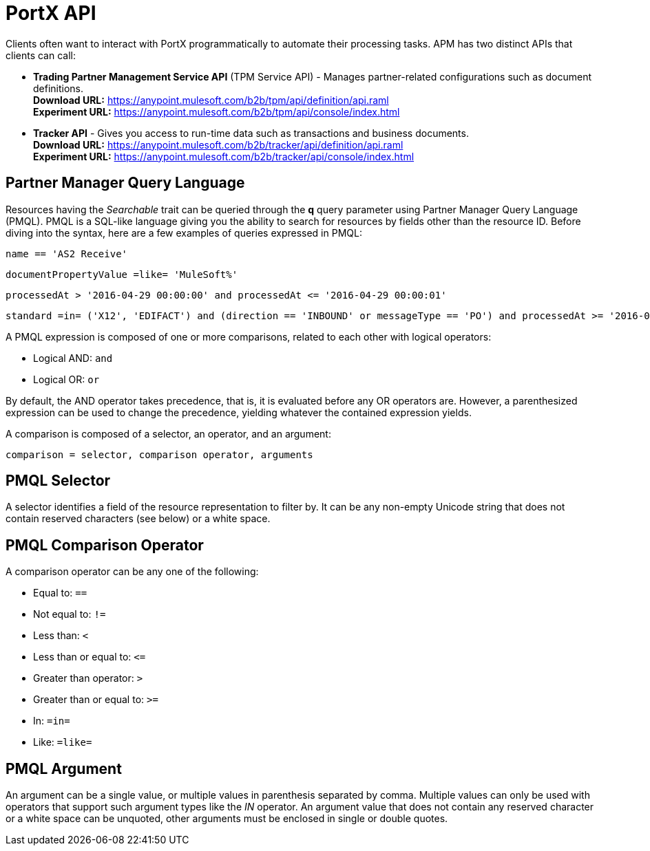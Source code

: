 = PortX API

:keywords: PortX API, Partner Manager Query Language, PMQL

Clients often want to interact with PortX
programmatically to automate their processing tasks.
APM has two distinct APIs that clients can call:

* *Trading Partner Management Service API* (TPM Service API) - Manages partner-related configurations such as document definitions. +
*Download URL:*
https://anypoint.mulesoft.com/b2b/tpm/api/definition/api.raml +
*Experiment URL:* https://anypoint.mulesoft.com/b2b/tpm/api/console/index.html
* *Tracker API* - Gives you access to run-time data such as transactions and business documents. +
*Download URL:*
https://anypoint.mulesoft.com/b2b/tracker/api/definition/api.raml +
*Experiment URL:*
https://anypoint.mulesoft.com/b2b/tracker/api/console/index.html

== Partner Manager Query Language

Resources having the _Searchable_ trait can be queried through the *q* query parameter
using Partner Manager Query Language (PMQL). PMQL is a SQL-like language giving you
the ability to search for resources by fields other than the resource ID. Before diving into the syntax,
here are a few examples of queries expressed in PMQL:

[source]
name == 'AS2 Receive'

[source]
documentPropertyValue =like= 'MuleSoft%'

[source]
processedAt > '2016-04-29 00:00:00' and processedAt <= '2016-04-29 00:00:01'

[source]
standard =in= ('X12', 'EDIFACT') and (direction == 'INBOUND' or messageType == 'PO') and processedAt >= '2016-01-01 00:00:00'

A PMQL expression is composed of one or more comparisons, related to each other with logical operators:

* Logical AND: `and`
* Logical OR: `or`

By default, the AND operator takes precedence, that is,
it is evaluated before any OR operators are.
However, a parenthesized expression can be used to change the precedence,
yielding whatever the contained expression yields.

A comparison is composed of a selector, an operator, and an argument:

[source]
comparison = selector, comparison operator, arguments

== PMQL Selector

A selector identifies a field of the resource representation to filter by. It can be
any non-empty Unicode string that does not contain reserved characters (see below) or a white space.

== PMQL Comparison Operator

A comparison operator can be any one of the following:

* Equal to: `==`
* Not equal to: `!=`
* Less than: `<`
* Less than or equal to: `&lt;=`
* Greater than operator: `>`
* Greater than or equal to: `>=`
* In: `=in=`
* Like: `=like=`

== PMQL Argument

An argument can be a single value, or multiple values in parenthesis separated by comma.
Multiple values can only be used with operators that support such argument types like
the _IN_ operator. An argument value that does not contain any reserved character or a
white space can be unquoted, other arguments must be enclosed in single or double quotes.

